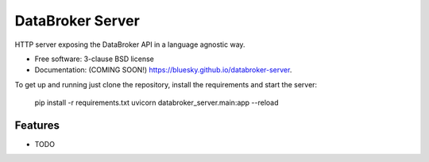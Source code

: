 =================
DataBroker Server
=================

.. image:: https://img.shields.io/travis/bluesky/databroker-server.svg
        :target: https://travis-ci.org/bluesky/databroker-server

.. image:: https://img.shields.io/pypi/v/databroker-server.svg
        :target: https://pypi.python.org/pypi/databroker-server


HTTP server exposing the DataBroker API in a language agnostic way.

* Free software: 3-clause BSD license
* Documentation: (COMING SOON!) https://bluesky.github.io/databroker-server.

To get up and running just clone the repository, install the requirements and
start the server:

  pip install -r requirements.txt
  uvicorn databroker_server.main:app --reload

Features
--------

* TODO
